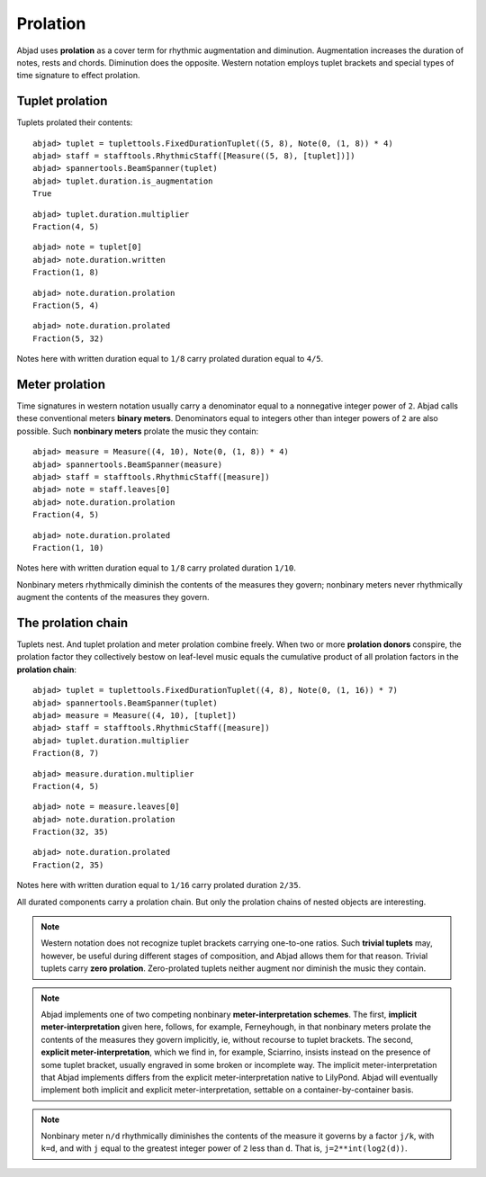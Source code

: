 Prolation
=========


Abjad uses **prolation** as a cover term for rhythmic augmentation and diminution.
Augmentation increases the duration of notes, rests and chords.
Diminution does the opposite. 
Western notation employs tuplet brackets and special types of time signature to effect prolation.


Tuplet prolation
----------------

Tuplets prolated their contents:

::

	abjad> tuplet = tuplettools.FixedDurationTuplet((5, 8), Note(0, (1, 8)) * 4)
	abjad> staff = stafftools.RhythmicStaff([Measure((5, 8), [tuplet])])
	abjad> spannertools.BeamSpanner(tuplet)
	abjad> tuplet.duration.is_augmentation
	True

.. image:: images/example1.png

::

  abjad> tuplet.duration.multiplier
  Fraction(4, 5)

::

  abjad> note = tuplet[0]
  abjad> note.duration.written
  Fraction(1, 8)

::

  abjad> note.duration.prolation
  Fraction(5, 4)

::

  abjad> note.duration.prolated
  Fraction(5, 32)

Notes here with written duration equal to ``1/8`` carry prolated duration equal to ``4/5``.


Meter prolation
---------------

Time signatures in western notation usually carry a denominator equal 
to a nonnegative integer power of ``2``. 
Abjad calls these conventional meters **binary meters**.
Denominators equal to integers other than integer powers of ``2`` are also possible. 
Such **nonbinary meters** prolate the music they contain:

::

	abjad> measure = Measure((4, 10), Note(0, (1, 8)) * 4)
	abjad> spannertools.BeamSpanner(measure)
	abjad> staff = stafftools.RhythmicStaff([measure])
	abjad> note = staff.leaves[0]
	abjad> note.duration.prolation
	Fraction(4, 5)

.. image:: images/example2.png

::

  abjad> note.duration.prolated
  Fraction(1, 10)

Notes here with written duration equal to ``1/8`` carry prolated duration ``1/10``.

Nonbinary meters rhythmically diminish the contents of the measures they govern;
nonbinary meters never rhythmically augment the contents of the measures they govern.


The prolation chain
-------------------

Tuplets nest. 
And tuplet prolation and meter prolation combine freely. 
When two or more **prolation donors** conspire, the prolation factor they 
collectively bestow on leaf-level music equals the cumulative product of all 
prolation factors in the **prolation chain**:

::

	abjad> tuplet = tuplettools.FixedDurationTuplet((4, 8), Note(0, (1, 16)) * 7)
	abjad> spannertools.BeamSpanner(tuplet)
	abjad> measure = Measure((4, 10), [tuplet])
	abjad> staff = stafftools.RhythmicStaff([measure])
	abjad> tuplet.duration.multiplier
	Fraction(8, 7)

.. image:: images/example3.png

::

  abjad> measure.duration.multiplier
  Fraction(4, 5)

::

  abjad> note = measure.leaves[0]
  abjad> note.duration.prolation
  Fraction(32, 35)

::

  abjad> note.duration.prolated
  Fraction(2, 35)

Notes here with written duration equal to ``1/16`` carry prolated duration ``2/35``.

All durated components carry a prolation chain.
But only the prolation chains of nested objects are interesting.

.. note::

   Western notation does not recognize tuplet brackets carrying one-to-one ratios.  Such **trivial tuplets** may, however, be useful during different stages of composition, and Abjad allows them for that reason.  Trivial tuplets carry **zero prolation**. Zero-prolated tuplets neither augment nor diminish the music they contain.

.. note::

   Abjad implements one of two competing nonbinary **meter-interpretation schemes**.  The first, **implicit meter-interpretation** given here, follows, for example, Ferneyhough, in that nonbinary meters prolate the contents of the measures they govern implicitly, ie, without recourse to tuplet brackets.  The second, **explicit meter-interpretation**, which we find in, for example, Sciarrino, insists instead on the presence of some tuplet bracket, usually engraved in some broken or incomplete way.  The implicit meter-interpretation that Abjad implements differs from the explicit meter-interpretation native to LilyPond.  Abjad will eventually implement both implicit and explicit meter-interpretation, settable on a container-by-container basis.

.. note::

   Nonbinary meter ``n/d`` rhythmically diminishes the contents of the measure it governs 
   by a factor ``j/k``, with ``k=d``, and with ``j`` equal to the greatest integer power 
   of ``2`` less than ``d``.  That is, ``j=2**int(log2(d))``. 
